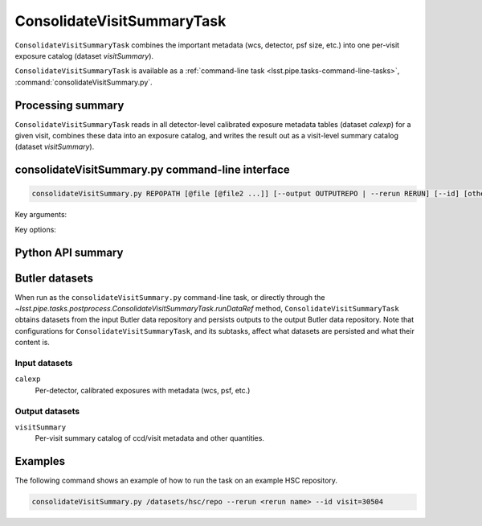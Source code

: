 .. lsst-task-topic:: lsst.pipe.tasks.postprocess.ConsolidateVisitSummaryTask

##########################
ConsolidateVisitSummaryTask
##########################

``ConsolidateVisitSummaryTask`` combines the important metadata (wcs, detector, psf size, etc.) into one per-visit exposure catalog (dataset `visitSummary`).

``ConsolidateVisitSummaryTask`` is available as a :ref:`command-line task <lsst.pipe.tasks-command-line-tasks>`, :command:`consolidateVisitSummary.py`.

.. _lsst.pipe.tasks.postprocess.ConsolidateVisitSummary-summary:

Processing summary
==================

``ConsolidateVisitSummaryTask`` reads in all detector-level calibrated exposure metadata tables (dataset `calexp`) for a given visit, combines these data into an exposure catalog, and writes the result out as a visit-level summary catalog (dataset `visitSummary`).

.. lsst.pipe.tasks.postprocess.ConsolidateVisitSummaryTask-cli:

consolidateVisitSummary.py command-line interface
================================================

.. code-block:: text

   consolidateVisitSummary.py REPOPATH [@file [@file2 ...]] [--output OUTPUTREPO | --rerun RERUN] [--id] [other options]

Key arguments:

.. option:: REPOPATH

   The input Butler repository's URI or file path.

Key options:

.. option:: --id

   The data IDs to process.

.. seealso::

   See :ref:`command-line-task-argument-reference` for details and additional options.

.. _lsst.pipe.tasks.postprocess.ConsolidateVisitSummaryTask-api:

Python API summary
==================

.. lsst-task-api-summary:: lsst.pipe.tasks.postprocess.ConsolidateVisitSummaryTask

.. _lsst.pipe.tasks.postprocess.ConsolidateVisitSummaryTask-butler:

Butler datasets
===============

When run as the ``consolidateVisitSummary.py`` command-line task, or directly through the `~lsst.pipe.tasks.postprocess.ConsolidateVisitSummaryTask.runDataRef` method, ``ConsolidateVisitSummaryTask`` obtains datasets from the input Butler data repository and persists outputs to the output Butler data repository.
Note that configurations for ``ConsolidateVisitSummaryTask``, and its subtasks, affect what datasets are persisted and what their content is.

.. _lsst.pipe.tasks.postprocess.ConsolidateVisitSummaryTask-butler-inputs:

Input datasets
--------------

``calexp``
    Per-detector, calibrated exposures with metadata (wcs, psf, etc.)

.. _lsst.pipe.tasks.postprocess.ConsolidateVisitSummaryTask-butler-outputs:

Output datasets
---------------

``visitSummary``
    Per-visit summary catalog of ccd/visit metadata and other quantities.


.. _lsst.pipe.tasks.postprocess.ConsolidateSourceTableTask-subtasks:

Examples
========

The following command shows an example of how to run the task on an example HSC repository.

.. code-block:: bash

    consolidateVisitSummary.py /datasets/hsc/repo --rerun <rerun name> --id visit=30504

.. _lsst.pipe.tasks.postprocess.ConsolidateVisitSummaryTask-debug:
